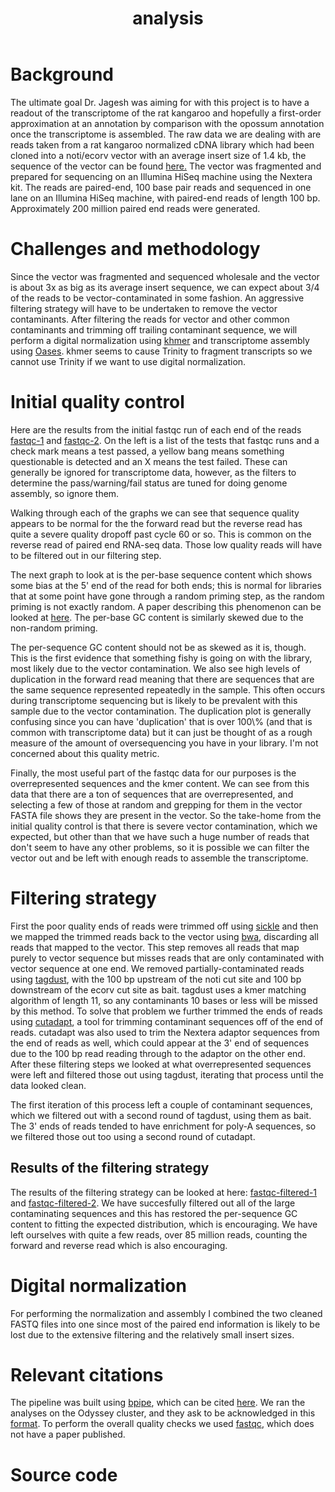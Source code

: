 #+title: analysis

* Background
The ultimate goal Dr. Jagesh was aiming for with this project is to have a
readout of the transcriptome of the rat kangaroo and hopefully a first-order
approximation at an annotation by comparison with the opossum annotation once
the transcriptome is assembled. The raw data we are dealing with are reads taken
from a rat kangaroo normalized cDNA library which had been cloned into a
noti/ecorv vector with an average insert size of 1.4 kb, the sequence of the
vector can be found [[../../data/pExpress-1.seq][here.]] The vector was fragmented and prepared for sequencing
on an Illumina HiSeq machine using the Nextera kit. The reads are paired-end,
100 base pair reads and sequenced in one lane on an Illumina HiSeq machine, with
paired-end reads of length 100 bp. Approximately 200 million paired end reads
were generated.

* Challenges and methodology
Since the vector was fragmented and sequenced wholesale and the vector is about
3x as big as its average insert sequence, we can expect about 3/4 of the reads
to be vector-contaminated in some fashion. An aggressive filtering strategy will
have to be undertaken to remove the vector contaminants. After filtering the
reads for vector and other common contaminants and trimming off trailing
contaminant sequence, we will perform a digital normalization using [[http://ged.msu.edu/papers/2012-diginorm/][khmer]] and
transcriptome assembly using [[http://www.ebi.ac.uk/~zerbino/oases/][Oases]]. khmer seems to cause Trinity to fragment
transcripts so we cannot use Trinity if we want to use digital normalization.

* Initial quality control
Here are the results from the initial fastqc run of each end of the reads
[[../../fastqc/120206Bha_D12-530_1_sequence_fastqc/fastqc_report.html][fastqc-1]] and [[../../fastqc/120206Bha_D12-530_2_sequence_fastqc/fastqc_report.html][fastqc-2]]. On the left is a list of the tests that fastqc runs and a
check mark means a test passed, a yellow bang means something questionable is
detected and an X means the test failed. These can generally be ignored for
transcriptome data, however, as the filters to determine the pass/warning/fail
status are tuned for doing genome assembly, so ignore them.

Walking through each of the graphs we can see that sequence quality appears to
be normal for the the forward read but the reverse read has quite a severe
quality dropoff past cycle 60 or so. This is common on the reverse read of
paired end RNA-seq data. Those low quality reads will have to be filtered out in
our filtering step. 

The next graph to look at is the per-base sequence content which shows some bias
at the 5' end of the read for both ends; this is normal for libraries that at
some point have gone through a random priming step, as the random priming is not
exactly random. A paper describing this phenomenon can be looked at [[http://www.ncbi.nlm.nih.gov/pmc/articles/PMC2896536/][here]]. The
per-base GC content is similarly skewed due to the non-random priming.

The per-sequence GC content should not be as skewed as it is, though. This is
the first evidence that something fishy is going on with the library, most
likely due to the vector contamination. We also see high levels of duplication
in the forward read meaning that there are sequences that are the same sequence
represented repeatedly in the sample. This often occurs during transcriptome
sequencing but is likely to be prevalent with this sample due to the vector
contamination.  The duplication plot is generally confusing since you can have
'duplication' that is over 100\% (and that is common with transcriptome data)
but it can just be thought of as a rough measure of the amount of oversequencing
you have in your library. I'm not concerned about this quality metric.

Finally, the most useful part of the fastqc data for our purposes is the
overrepresented sequences and the kmer content. We can see from this data that
there are a ton of sequences that are overrepresented, and selecting a few of
those at random and grepping for them in the vector FASTA file shows they are
present in the vector.  So the take-home from the initial quality control is
that there is severe vector contamination, which we expected, but other than
that we have such a huge number of reads that don't seem to have any other
problems, so it is possible we can filter the vector out and be left with enough
reads to assemble the transcriptome. 

* Filtering strategy
First the poor quality ends of reads were trimmed off using [[https://github.com/najoshi/sickle][sickle]] and then we
mapped the trimmed reads back to the vector using [[http://bio-bwa.sourceforge.net/][bwa]], discarding all reads that
mapped to the vector. This step removes all reads that map purely to vector sequence
but misses reads that are only contaminated with vector sequence at one end. We
removed partially-contaminated reads using [[http://www.ncbi.nlm.nih.gov/pubmed/19737799][tagdust]], with the 100 bp upstream of
the noti cut site and 100 bp downstream of the ecorv cut site as bait. tagdust
uses a kmer matching algorithm of length 11, so any contaminants 10 bases or
less will be missed by this method. To solve that problem we further trimmed the
ends of reads using [[http://code.google.com/p/cutadapt/][cutadapt]], a tool for trimming contaminant sequences off of
the end of reads. cutadapt was also used to trim the Nextera adaptor sequences
from the end of reads as well, which could appear at the 3' end of sequences due
to the 100 bp read reading through to the adaptor on the other end. After these
filtering steps we looked at what overrepresented sequences were left and
filtered those out using tagdust, iterating that process until the data looked
clean.

The first iteration of this process left a couple of contaminant sequences,
which we filtered out with a second round of tagdust, using them as bait.
The 3' ends of reads tended to have enrichment for poly-A sequences, so
we filtered those out too using a second round of cutadapt.

** Results of the filtering strategy
The results of the filtering strategy can be looked at here: [[/Users/rory/Projects/hsph.marsupial/fastqc/120206Bha_D12-530_2_sequence.sort.novector.dusted.cut.dusted.sickled.nopolya_fastqc/fastqc_report.html][fastqc-filtered-1]]
and [[/Users/rory/Projects/hsph.marsupial/fastqc/120206Bha_D12-530_1_sequence.sort.novector.dusted.cut.dusted.sickled.nopolya_fastqc/fastqc_report.html][fastqc-filtered-2]]. We have succesfully filtered out all of the large
contaminating sequences and this has restored the per-sequence GC content to
fitting the expected distribution, which is encouraging. We have left ourselves
with quite a few reads, over 85 million reads, counting the forward and reverse
read which is also encouraging.

* Digital normalization
For performing the normalization and assembly I combined the two cleaned FASTQ
files into one since most of the paired end information is likely to be lost
due to the extensive filtering and the relatively small insert sizes.

* Relevant citations
The pipeline was built using [[http://code.google.com/p/bpipe/][bpipe]], which can be cited [[http://bioinformatics.oxfordjournals.org/content/early/2012/04/11/bioinformatics.bts167.abstract][here]]. We ran the analyses
on the Odyssey cluster, and they ask to be acknowledged in this [[http://rc.fas.harvard.edu/kb/high-performance-computing/acknowleging-time-on-odyssey/][format]]. To
perform the overall quality checks we used [[http://www.bioinformatics.babraham.ac.uk/projects/fastqc/][fastqc]], which does not have
a paper published.

* Source code
